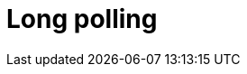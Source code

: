 = Long polling

// TODO: https://blog.algomaster.io/p/60bfcee4-8ac5-4500-a557-a04c8cbcaf48

// See also *WebSockets*.